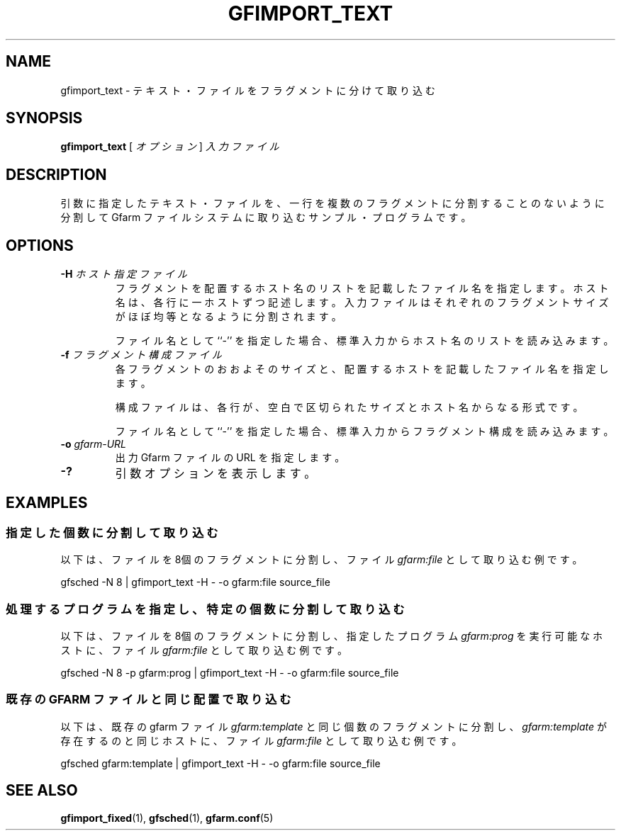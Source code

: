 .\" This manpage has been automatically generated by docbook2man 
.\" from a DocBook document.  This tool can be found at:
.\" <http://shell.ipoline.com/~elmert/comp/docbook2X/> 
.\" Please send any bug reports, improvements, comments, patches, 
.\" etc. to Steve Cheng <steve@ggi-project.org>.
.TH "GFIMPORT_TEXT" "1" "06 6月 2003" "Gfarm" ""
.SH NAME
gfimport_text \- テキスト・ファイルをフラグメントに分けて取り込む
.SH SYNOPSIS

\fBgfimport_text\fR [ \fB\fIオプション\fB\fR ] \fB\fI入力ファイル\fB\fR

.SH "DESCRIPTION"
.PP
引数に指定したテキスト・ファイルを、一行を複数のフラグメントに分割す
ることのないように分割して Gfarm ファイルシステムに取り込む
サンプル・プログラムです。
.SH "OPTIONS"
.TP
\fB-H \fIホスト指定ファイル\fB\fR
フラグメントを配置するホスト名のリストを記載したファイル名を指定します。
ホスト名は、各行に一ホストずつ記述します。
入力ファイルはそれぞれのフラグメントサイズがほぼ均等となるように
分割されます。

ファイル名として ``-'' を指定した場合、標準入力からホスト名のリストを
読み込みます。
.TP
\fB-f \fIフラグメント構成ファイル\fB\fR
各フラグメントのおおよそのサイズと、配置するホストを記載したファイ
ル名を指定します。

構成ファイルは、各行が、空白で区切られたサイズとホスト名からなる形式です。

ファイル名として ``-'' を指定した場合、標準入力からフラグメント構成を
読み込みます。
.TP
\fB-o \fIgfarm-URL\fB\fR
出力 Gfarm ファイルの URL を指定します。
.TP
\fB-?\fR
引数オプションを表示します。
.SH "EXAMPLES"
.SS "指定した個数に分割して取り込む"
.PP
以下は、ファイルを8個のフラグメントに分割し、
ファイル \fIgfarm:file\fR として取り込む例です。

.nf
gfsched -N 8 | gfimport_text -H - -o gfarm:file source_file
.fi
.SS "処理するプログラムを指定し、特定の個数に分割して取り込む"
.PP
以下は、ファイルを8個のフラグメントに分割し、
指定したプログラム \fIgfarm:prog\fR を実行可能なホストに、
ファイル \fIgfarm:file\fR として取り込む例です。

.nf
gfsched -N 8 -p gfarm:prog | gfimport_text -H - -o gfarm:file source_file
.fi
.SS "既存の GFARM ファイルと同じ配置で取り込む"
.PP
以下は、既存の gfarm ファイル \fIgfarm:template\fR と
同じ個数のフラグメントに分割し、
\fIgfarm:template\fR が存在するのと同じホストに、
ファイル \fIgfarm:file\fR として取り込む例です。

.nf
gfsched gfarm:template | gfimport_text -H - -o gfarm:file source_file
.fi
.SH "SEE ALSO"
.PP
\fBgfimport_fixed\fR(1),
\fBgfsched\fR(1),
\fBgfarm.conf\fR(5)
